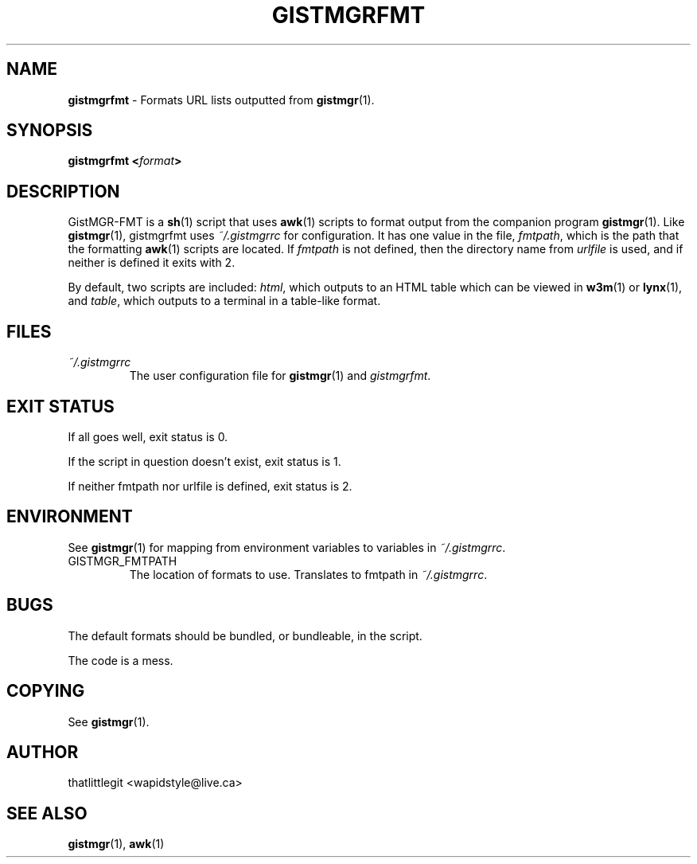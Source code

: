 \"
\" This manual is under the GNU Free Documentation License 1.3
\" A copy of the license should be in DOCS-LICENSE, if not see
\" the second url under the COPYING section.
\"
.TH "GISTMGRFMT" "1" "December 2017" "GistMGR" "GistMGR Manual"
.SH "NAME"
\fBgistmgrfmt\fR \- Formats URL lists outputted from
.BR gistmgr (1).

.SH "SYNOPSIS"
\fBgistmgrfmt <\fIformat\fB>\fR

.SH "DESCRIPTION"
GistMGR-FMT is a
.BR sh (1)
script that uses
.BR awk (1)
scripts to format output from the companion
program
.BR gistmgr (1).
Like
.BR gistmgr (1),
gistmgrfmt uses
.IR ~/.gistmgrrc
for configuration. It has one value in the
file,
.IR fmtpath ,
which is the path that the formatting
.BR awk (1)
scripts are located. If
.IR fmtpath
is not defined, then the directory name
from
.IR urlfile
is used, and if neither is defined it exits
with 2.

By default, two scripts are included:
.IR html ,
which outputs to an HTML table which can
be viewed in
.BR w3m (1)
or
.BR lynx (1),
and
.IR table ,
which outputs to a terminal in a table-like
format.

.SH "FILES"
.I ~/.gistmgrrc
.RS
The user configuration file for
.BR gistmgr (1)
and
.IR gistmgrfmt .
.RE

.SH "EXIT STATUS"
If all goes well, exit status is 0.

If the script in question doesn't exist,
exit status is 1.

If neither fmtpath nor urlfile is defined,
exit status is 2.

.SH "ENVIRONMENT"
See
.BR gistmgr (1)
for mapping from environment variables to
variables in
.IR ~/.gistmgrrc .

.IP GISTMGR_FMTPATH
.RS
The location of formats to use. Translates
to fmtpath in
.IR ~/.gistmgrrc .
.RE

.SH "BUGS"
The default formats should be bundled, or
bundleable, in the script.

The code is a mess.

.SH "COPYING"
See
.BR gistmgr (1).

.SH "AUTHOR"
thatlittlegit <wapidstyle@live.ca>

.SH "SEE ALSO"
.BR gistmgr (1),
.BR awk (1)
